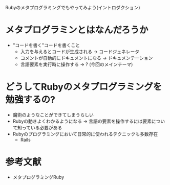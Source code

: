 Rubyのメタプログラミングでもやってみよう(イントロダクション)
* メタプログラミンとはなんだろうか
  - "コードを書く"コードを書くこと
    - 入力を与えるとコードが生成される
      -> コードジェネレータ
    - コメントが自動的にドキュメントになる
      -> ドキュメンテーション
    - 言語要素を実行時に操作する
      -> ? (今回のメインテーマ)
* どうしてRubyのメタプログラミングを勉強するの?
  - 魔術のようなことができてしまうらしい
  - Rubyの動きよくわかるようになる
    -> 言語の要素を操作するには要素について知っている必要がある
  - Rubyのプログラミングにおいて日常的に使われるテクニックも多数存在
    - Rails
* 参考文献
  - メタプログラミングRuby
